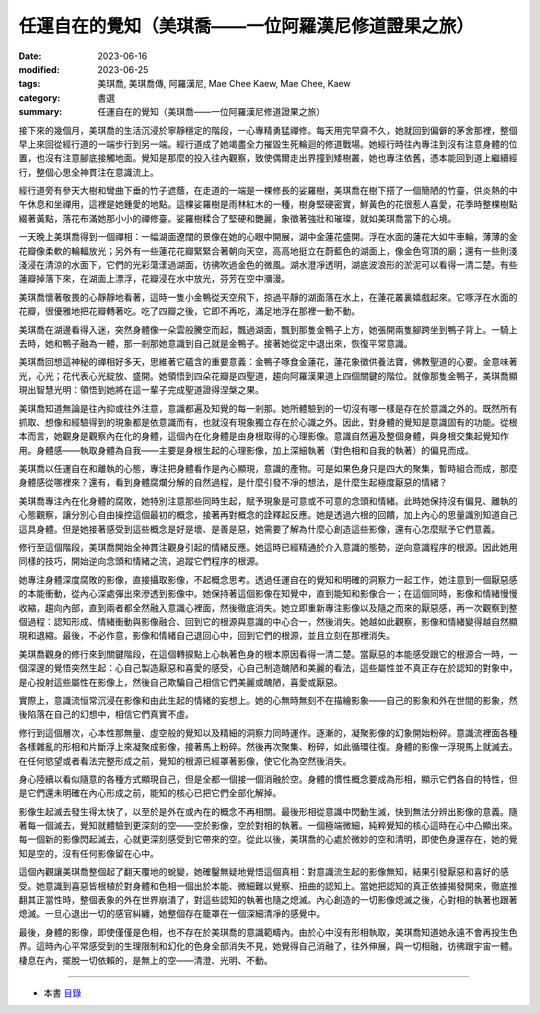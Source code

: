 =======================================================
任運自在的覺知（美琪喬——一位阿羅漢尼修道證果之旅）
=======================================================

:date: 2023-06-16
:modified: 2023-06-25
:tags: 美琪喬, 美琪喬傳, 阿羅漢尼, Mae Chee Kaew, Mae Chee, Kaew
:category: 書選
:summary: 任運自在的覺知（美琪喬——一位阿羅漢尼修道證果之旅）


接下來的幾個月，美琪喬的生活沉浸於寧靜穩定的階段，一心專精勇猛禪修。每天用完早齋不久，她就回到偏僻的茅舍那裡，整個早上來回從經行道的一端步行到另一端。經行道成了她竭盡全力摧毀生死輪迴的修道戰場。她經行時往內專注到沒有注意身體的位置，也沒有注意腳底接觸地面。覺知是那麼的投入往內觀察，致使偶爾走出界撞到矮樹叢，她也專注依舊，憑本能回到道上繼續經行，整個心思全神貫注在意識流上。

經行道旁有參天大樹和彎曲下垂的竹子遮蔭，在走道的一端是一棵修長的娑羅樹，美琪喬在樹下搭了一個簡陋的竹臺，供炎熱的中午休息和坐禪用，這裡是她鍾愛的地點。這棵娑羅樹是雨林紅木的一種，樹身堅硬密實，鮮黃色的花很惹人喜愛，花季時整棵樹點綴著黃點，落花布滿她那小小的禪修臺。娑羅樹糅合了堅硬和艷麗，象徵著強壯和璀璨，就如美琪喬當下的心境。

一天晚上美琪喬得到一個禪相：一幅湖面遼闊的景像在她的心眼中開展，湖中金蓮花盛開。浮在水面的蓮花大如牛車輪，薄薄的金花瓣像柔軟的輪輻放光；另外有一些蓮花花瓣緊緊合著朝向天空，高高地挺立在蔚藍色的湖面上，像金色穹頂的廟；還有一些則淺淺浸在清涼的水面下，它們的光彩蕩漾過湖面，彷彿吹過金色的微風。湖水澄凈透明，湖底波浪形的淤泥可以看得一清二楚。有些蓮瓣掉落下來，在湖面上漂浮，花瓣浸在水中放光，芬芳在空中瀰漫。

美琪喬懷著敬畏的心靜靜地看著，這時一隻小金鴨從天空飛下，掠過平靜的湖面落在水上，在蓮花叢裏嬉戲起來。它啄浮在水面的花瓣，很優雅地把花瓣轉著吃。吃了四瓣之後，它即不再吃，滿足地浮在那裡一動不動。

美琪喬在湖邊看得入迷，突然身體像一朵雲般騰空而起，飄過湖面，飄到那隻金鴨子上方，她張開兩隻腳跨坐到鴨子背上。一騎上去時，她和鴨子融為一體，那一剎那她意識到自己就是金鴨子。接著她從定中退出來，恢復平常意識。

美琪喬回想這神秘的禪相好多天，思維著它蘊含的重要意義：金鴨子啄食金蓮花，蓮花象徵供養法寶，佛教聖道的心要。金意味著光，心光；花代表心光綻放、盛開。她領悟到四朵花瓣是四聖道，趨向阿羅漢果道上四個關鍵的階位。就像那隻金鴨子，美琪喬顯現出智慧光明：領悟到她將在這一輩子完成聖道證得涅槃之果。

美琪喬知道無論是往內抑或往外注意，意識都遍及知覺的每一剎那。她所體驗到的一切沒有哪一樣是存在於意識之外的。既然所有抓取、想像和經驗得到的現象都是依意識而有，也就沒有現象獨立存在於心識之外。因此，對身體的覺知是意識固有的功能。從根本而言，她觀身是觀察內在化的身體，這個內在化身體是由身根取得的心理影像。意識自然遍及整個身體，與身根交集起覺知作用。身體感——執取身體為自我——主要是身根生起的心理影像，加上深細執著（對色相和自我的執著）的偏見而成。

美琪喬以任運自在和離執的心態，專注把身體看作是內心顯現，意識的產物。可是如果色身只是四大的聚集，暫時組合而成，那麼身體感從哪裡來？還有，看到身體腐爛分解的自然過程，是什麼引發不凈的想法，是什麼生起極度厭惡的情緒？

美琪喬專注內在化身體的腐敗，她特別注意那些同時生起，賦予現象是可意或不可意的念頭和情緒。此時她保持沒有偏見、離執的心態觀察，讓分別心自由操控這個最初的概念，接著再對概念的詮釋起反應。她是透過六根的回饋，加上內心的思量識別知道自己這具身體。但是她接著感受到這些概念是好是壞、是善是惡，她需要了解為什麼心創造這些影像，還有心怎麼賦予它們意義。

修行至這個階段，美琪喬開始全神貫注觀身引起的情緒反應。她這時已經精通於介入意識的態勢，逆向意識程序的根源。因此她用同樣的技巧，開始逆向念頭和情緒之流，追蹤它們程序的根源。

她專注身體深度腐敗的影像，直接攝取影像，不起概念思考。透過任運自在的覺知和明確的洞察力一起工作，她注意到一個厭惡感的本能衝動，從內心深處彈出來滲透到影像中。她保持著這個影像在知覺中，直到能知和影像合一；在這個同時，影像和情緒慢慢收縮，趨向內部，直到兩者都全然融入意識心裡面，然後徹底消失。她立即重新專注影像以及隨之而來的厭惡感，再一次觀察到整個過程：認知形成、情緒衝動與影像融合、回到它的根源與意識的中心合一，然後消失。她越如此觀察，影像和情緒變得越自然顯現和退縮。最後，不必作意，影像和情緒自己退回心中，回到它們的根源，並且立刻在那裡消失。

美琪喬觀身的修行來到關鍵階段，在這個轉捩點上心執著色身的根本原因看得一清二楚。當厭惡的本能感受跟它的根源合一時，一個深邃的覺悟突然生起：心自己製造厭惡和喜愛的感受，心自己制造醜陋和美麗的看法，這些屬性並不真正存在於認知的對象中，是心投射這些屬性在影像上，然後自己欺騙自己相信它們美麗或醜陋，喜愛或厭惡。

實際上，意識流恒常沉浸在影像和由此生起的情緒的妄想上。她的心無時無刻不在描繪影象——自己的影象和外在世間的影象，然後陷落在自己的幻想中，相信它們真實不虛。

修行到這個層次，心本性那無量、虛空般的覺知以及精細的洞察力同時運作。逐漸的，凝聚影像的幻象開始粉碎。意識流裡面各種各樣雜亂的形相和片斷浮上來凝聚成影像，接著馬上粉碎。然後再次聚集、粉碎，如此循環往復。身體的影像一浮現馬上就滅去。在任何慾望或者看法完整形成之前，覺知的根源已經罩著影像，使它化為空然後消失。

身心陸續以看似隨意的各種方式顯現自己，但是全都一個接一個消融於空。身體的慣性概念要成為形相，顯示它們各自的特性，但是它們還未明確在內心形成之前，能知的核心已把它們全部化解掉。

影像生起滅去發生得太快了，以至於是外在或內在的概念不再相關。最後形相從意識中閃動生滅，快到無法分辨出影像的意義。隨著每一個滅去，覺知就體驗到更深刻的空——空於影像，空於對相的執著。一個極端微細，純粹覺知的核心這時在心中凸顯出來。每一個新的影像閃起滅去，心就更深刻感受到它帶來的空。從此以後，美琪喬的心處於微妙的空和清明，即使色身還存在，她的覺知是空的，沒有任何影像留在心中。

這個內觀讓美琪喬整個起了翻天覆地的蛻變，她確鑿無疑地覺悟這個真相：對意識流生起的影像無知，結果引發厭惡和喜好的感受。她意識到喜惡皆根植於對身體和色相一個出於本能、微細難以覺察、扭曲的認知上。當她把認知的真正依據揭發開來，徹底推翻其正當性時，整個表象的外在世界崩潰了，對這些認知的執著也隨之熄滅。內心創造的一切影像熄滅之後，心對相的執著也跟著熄滅。一旦心退出一切的感官糾纏，她整個存在籠罩在一個深細清凈的感覺中。

最後，身體的影像，即使僅僅是色相，也不存在於美琪喬的意識範疇內。由於心中沒有形相執取，美琪喬知道她永遠不會再投生色界。這時內心平常感受到的生理限制和幻化的色身全部消失不見，她覺得自己消融了，往外伸展，與一切相融，彷彿跟宇宙一體。棲息在內，擺脫一切依賴的，是無上的空——清澄、光明、不動。

------

- 本書 `目錄 <{filename}mae-chee-kaew%zh.rst>`_


..
  06-25 rev. 簡化版權（delete it）
  2023-06-23, create rst on 2023-06-16

